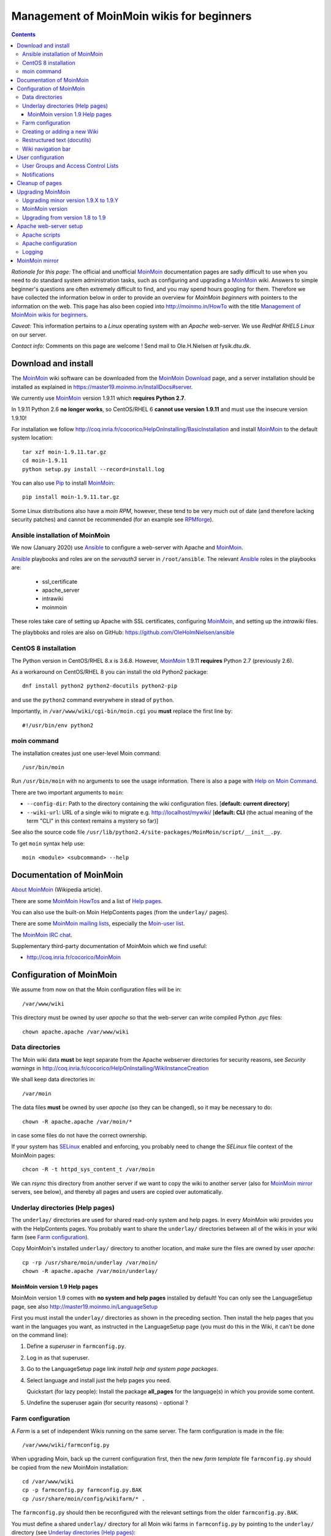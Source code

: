 .. _MoinMoin_Wiki:

==========================================
Management of MoinMoin wikis for beginners
==========================================

.. contents::

*Rationale for this page:* 
The official and unofficial `MoinMoin <http://moinmo.in/>`_ documentation pages are sadly difficult to use when you need to do standard system administration tasks,
such as configuring and upgrading a `MoinMoin <http://moinmo.in/>`_ wiki.
Answers to simple beginner's questions are often extremely difficult to find, and you may spend hours googling for them.
Therefore we have collected the information below in order to provide an overview for *MoinMoin beginners* with pointers to the information on the web.
This page has also been copied into http://moinmo.in/HowTo with the title `Management of MoinMoin wikis for beginners <http://moinmo.in/HowTo/BeginnersLinux>`_.

*Caveat:* This information pertains to a *Linux* operating system with an *Apache* web-server. We use *RedHat RHEL5 Linux* on our server.

*Contact info:* Comments on this page are welcome !  Send mail to Ole.H.Nielsen *at* fysik.dtu.dk.

Download and install
====================

The MoinMoin_ wiki software can be downloaded from the MoinMoin_ Download_ page,
and a server installation should be installed as explained in https://master19.moinmo.in/InstallDocs#server.

We currently use MoinMoin_ version 1.9.11 which **requires Python 2.7**.

In 1.9.11 Python 2.6 **no longer works**, so CentOS/RHEL 6 **cannot use version 1.9.11** and must use the insecure version 1.9.10!

For installation we follow http://coq.inria.fr/cocorico/HelpOnInstalling/BasicInstallation and install MoinMoin_ to the default system location::

  tar xzf moin-1.9.11.tar.gz
  cd moin-1.9.11
  python setup.py install --record=install.log

You can also use Pip_ to install MoinMoin_::

  pip install moin-1.9.11.tar.gz

Some Linux distributions also have a *moin RPM*, however, these tend to be very much out of date (and therefore lacking security patches) and cannot be recommended
(for an example see `RPMforge <http://packages.sw.be/moin/>`_).

.. _Pip: https://pypi.org/project/pip/
.. _Download: https://moinmo.in/MoinMoinDownload

Ansible installation of MoinMoin
--------------------------------

We now (January 2020) use Ansible_ to configure a web-server with Apache and MoinMoin_.

Ansible_ playbooks and roles are on the *servauth3* server in ``/root/ansible``.
The relevant Ansible_ roles in the playbooks are:

   - ssl_certificate
   - apache_server
   - intrawiki
   - moinmoin

These roles take care of setting up Apache with SSL certificates, configuring MoinMoin_, and setting up the *intrawiki* files.

The playbboks and roles are also on GitHub: https://github.com/OleHolmNielsen/ansible

.. _Ansible: https://wiki.fysik.dtu.dk/it/Ansible_configuration

CentOS 8 installation
---------------------

The Python version in CentOS/RHEL 8.x is 3.6.8.
However, MoinMoin_ 1.9.11 **requires** Python 2.7 (previously 2.6).

As a workaround on CentOS/RHEL 8 you can install the old Python2 package::

  dnf install python2 python2-docutils python2-pip

and use the ``python2`` command everywhere in stead of ``python``.

Importantly, in ``/var/www/wiki/cgi-bin/moin.cgi`` you **must** replace the first line by::

  #!/usr/bin/env python2

moin command
------------

The installation creates just one user-level Moin command::

  /usr/bin/moin

Run ``/usr/bin/moin`` with no arguments to see the usage information.
There is also a page with `Help on Moin Command <http://master.moinmo.in/HelpOnMoinCommand>`_.

There are two important arguments to ``moin``:

* ``--config-dir``: Path to the directory containing the wiki configuration files. [**default: current directory**]
* ``--wiki-url``: URL of a single wiki to migrate e.g. http://localhost/mywiki/ [**default: CLI** (the actual meaning of the term "CLI" in this context remains a mystery so far)]

See also the source code file ``/usr/lib/python2.4/site-packages/MoinMoin/script/__init__.py``.

To get ``moin`` syntax help use::

  moin <module> <subcommand> --help

Documentation of MoinMoin
=========================

`About MoinMoin <http://en.wikipedia.org/wiki/MoinMoin>`_ (Wikipedia article).

There are some `MoinMoin HowTos <http://moinmo.in/HowTo>`_ and a list of `Help pages <http://moinmo.in/HelpIndex>`_.

You can also use the built-on Moin HelpContents pages (from the ``underlay/`` pages).

There are some `MoinMoin mailing lists <http://moinmo.in/MoinMoinMailingLists>`_,
especially the `Moin-user list <https://lists.sourceforge.net/lists/listinfo/moin-user>`_.

The `MoinMoin IRC chat <http://moinmo.in/MoinMoinChat>`_.


Supplementary third-party documentation of MoinMoin which we find useful:

* http://coq.inria.fr/cocorico/MoinMoin

Configuration of MoinMoin
=========================

We assume from now on that the Moin configuration files will be in::

  /var/www/wiki

This directory must be owned by user *apache* so that the web-server can write compiled Python *.pyc* files::

  chown apache.apache /var/www/wiki

Data directories
----------------

The Moin wiki data **must** be kept separate from the Apache webserver directories for security reasons,
see *Security warnings* in http://coq.inria.fr/cocorico/HelpOnInstalling/WikiInstanceCreation

We shall keep data directories in::

  /var/moin

The data files **must** be owned by user *apache* (so they can be changed), so it may be necessary to do::

    chown -R apache.apache /var/moin/*

in case some files do not have the correct ownership.

If your system has `SELinux <http://en.wikipedia.org/wiki/Selinux>`_ enabled and enforcing, you probably need to change the *SELinux* file context of the MoinMoin pages::

  chcon -R -t httpd_sys_content_t /var/moin

We can *rsync* this directory from another server if we want to copy the wiki to another server (also for `MoinMoin mirror`_ servers, see below),
and thereby all pages and users are copied over automatically.

Underlay directories (Help pages)
---------------------------------

The ``underlay/`` directories are used for shared read-only system and help pages.
In every *MoinMoin* wiki provides you with the HelpContents pages.
You probably want to share the ``underlay/`` directories between all of the wikis in your wiki farm (see `Farm configuration`_).

Copy MoinMoin's installed ``underlay/`` directory to another location, and make sure the files are owned by user *apache*::

  cp -rp /usr/share/moin/underlay /var/moin/
  chown -R apache.apache /var/moin/underlay/

MoinMoin version 1.9 Help pages
...............................

MoinMoin version 1.9 comes with **no system and help pages** installed by default!
You can only see the LanguageSetup page, see also http://master19.moinmo.in/LanguageSetup

First you must install the ``underlay/`` directories as shown in the preceding section.
Then install the help pages that you want in the languages you want, as instructed in the LanguageSetup page 
(you must do this in the Wiki, it can't be done on the command line):

1. Define a *superuser* in ``farmconfig.py``.
2. Log in as that superuser.
3. Go to the LanguageSetup page link *install help and system page packages*.
4. Select language and install just the help pages you need.

   Quickstart (for lazy people): Install the package **all_pages** for the language(s) in which you provide some content. 

5. Undefine the superuser again (for security reasons) - optional ?


Farm configuration
------------------

A *Farm* is a set of independent Wikis running on the same server.
The farm configuration is made in the file::

  /var/www/wiki/farmconfig.py

When upgrading Moin, back up the current configuration first,
then the new *farm template* file ``farmconfig.py`` should be copied from the new MoinMoin installation::

  cd /var/www/wiki
  cp -p farmconfig.py farmconfig.py.BAK
  cp /usr/share/moin/config/wikifarm/* .

The ``farmconfig.py`` should then be reconfigured with the relevant settings from the older ``farmconfig.py.BAK``.

You must define a shared ``underlay/`` directory for all Moin wiki farms in ``farmconfig.py`` by pointing to the ``underlay/`` directory (see `Underlay directories (Help pages)`_::

  data_underlay_dir = '/var/moin/underlay/'

For the farm's *Wiki instances*, check that the correct URL pattern is used in the lines with ``wikis``, for example::

  wikis = [
      ("it",  r"^wiki.example.com/it.*$"),
  ]

**Note:** With MoinMoin version 1.9 and above the syntax is slightly different::

  wikis = [
      ("it",  r"^https://wiki\.example\.com/it.*$"),
  ]

Creating or adding a new Wiki
-----------------------------

If you create a new Wiki, say ``XXX``, from scratch, or if you want to add an extra Wiki instance to an existing farm of Wikis,
there are instructions in http://coq.inria.fr/cocorico/HelpOnInstalling/WikiInstanceCreation

Use the file ``mywiki.py`` (copied from ``/usr/share/moin/config/wikifarm/``) as a configuration template::

  cp mywiki.py XXX.py
  chmod 644 XXX.py

Remember to add a new *ScriptAlias* to the `Apache configuration`_ files, and add the instance to ``farmconfig.py``.

Start by copying the templates directories::

  mkdir /var/moin/XXX/
  cp -rp /usr/share/moin/data /var/moin/XXX/
  chown -R apache.apache /var/moin/XXX

where XXX is the Moin instance directory.

Restructured text (docutils)
----------------------------

This is an optional step:
`Restructured text <http://docutils.sourceforge.net/rst.html>`_ is an easy-to-read, *what-you-see-is-what-you-get* plaintext markup syntax and parser system.
The `docutils <http://docutils.sourceforge.net/>`_ Python package must be installed if you want to enable 
`Restructured text <http://docutils.sourceforge.net/rst.html>`_ markup in the MoinMoin pages:

1. One way is to install an RPM from you distribution::

     yum install python-docutils     # EL7
     dnf install python2-docutils    # EL8

2. Another way is to install from source:
   Unpack the docutils source tar-ball and install::

     tar xzvf docutils-0.X.tar.gz 
     cd docutils-0.X
     python setup.py install

In order to enable Restructured text markup in the pages, define this in the ``XXX.py`` farm configuration files::

    # Use Restructured text as default markup
    default_markup = 'rst'

One feature of Restructured text that's poorly documented is how to link to attachments in the page.
This is done by the double-underscore like in this example::

  Migration of data is described in the *MoinMoin* file moin-VERSION/docs/README.migration__.
  
  __ attachment:README.migration.txt

A scant documentation of this is in http://moinmo.in/HelpOnParsers/ReStructuredText section *Support for MoinMoin-specific link schemes*.

Wiki navigation bar
-------------------

Moin contains a number of Wiki navigation tabs (the look depends on the *theme* chosen).
This is configured in the wiki instance file ``XXX.py`` by the *navi_bar* list, for example::

      navi_bar = [
        # Will use page_front_page, (default FrontPage)
        u'%(page_front_page)s',   # Wiki front page
        u'Linux',                 # An important topic...
        u'Windows',               # Another important topic...
        u'RecentChanges',         # Lists recently changed pages
        u'FindPage',              # Search page
        u'HelpContents',          # Help page
    ]

If the navi_bar doesn't work, for example HelpContents is not available, and you are using MoinMoin version 1.9 and above,
please see the section `MoinMoin version 1.9 Help pages`_ regarding installation of help pages.

User configuration
==================

Users can create accounts by themselves on the Wiki *Login* page, see also `Help on Login <http://moinmo.in/HelpOnLogin>`_.

The procedure for creating a new account is:

1. The user goes to the Wiki page in question and clicks on the **Login** link near the top of the page.
   This takes you to a page ``...?action=login``.
2. Click on the link *If you do not have an account, you can create one now*.
3. On the *Create Account* page, enter:

   a. Your Wiki username, by convention *FirstnameLastname*.
   b. Your password of choice (**not** a very secret password, it may not be safely stored!).
   c. Your E-mail address (for MoinMoin sending mail to the user, for example for password recovery).
   d. Press *Create Profile*.

MoinMoin stores a permanent cookie in your browser so the user will remain logged in.

There **does not** seem to be a MoinMoin interface to the `Linux PAM authentication <http://en.wikipedia.org/wiki/Linux_PAM>`_ modules,
so there doesn't seem to be any way to use Linux system username/password accounts.

Administrators can manage user accounts in MoinMoin, please see http://moinmo.in/HelpOnUserHandling.
The ``moin`` command has some user handling subcommands, see the syntax by::

  moin account check --help
  moin account create --help
  moin account disable --help
  moin account homepage --help
  moin account resetpw --help

User Groups and Access Control Lists
------------------------------------

`Access Control Lists <http://moinmo.in/HelpOnAccessControlLists>`_ (ACL's) allow you to control the permissions of a user or a group of users (which you define, see `HelpOnGroups <http://moinmo.in/HelpOnGroups>`_). 
You can define permissions for the entire wiki, or for select pages of the wiki. 
 
A `MoinMoin group <http://moinmo.in/HelpOnGroups>`_ is a simple data structure that maps a group name to a set of group member names. It can be used e.g. within ACL definitions to specify groups of users. 

You should make a page called AdminGroup and use it to define some people who get admin rights. 
The AdminGroup has the format::

  #acl AdminGroup:read,write,revert All:read
  #format wiki
  Members of this group will get admin rights. If you think you should be in this group, contact one of its members to add you.
  * SomeAdmin
  * AnotherAdmin

Notifications
-------------

MoinMoin can notify users of changed pages by E-mail, see `Help On Notification <http://moinmo.in/HelpOnNotification>`_.
Users can click on the *User* menu item *Settings* to manage their notifications.

Cleanup of pages
================

After some time there may be empty pages, deleted pages, or pages that are no longer referred to.
There is a cleanup command for this::

  moin maint cleanpage --help

which makes some shell commands (please review the commands in ``clean.sh``) to move bad pages out of the way::

  cd /var/moin/XXX
  mkdir trash deleted
  moin --config-dir=/var/www/wiki --wiki-url=wiki.example.com/XXX maint cleanpage > clean.sh
  sh -x clean.sh

Upgrading MoinMoin
==================

Migration of data is described in the *MoinMoin* file moin-VERSION/docs/README.migration__.

__ attachment:README.migration.txt

The wiki pages are accompanied by a **meta file** (not to be changed manually!) which described the *MoinMoin* version of all the pages::

  cat /var/moin/XXX/data/meta
  data_format_revision: 1090300

There exists further advice about upgrading MoinMoin:

* `Migration from moin 1.5 to 1.6 (and beyond) <http://moinmo.in/HowTo/Migrate%20from%201.5%20to%201.6>`_ (Linux based)
* `Updating from MoinMoin 1.5.x to 1.6.x <http://moinmo.in/RickVanderveer/UpgradingFromMoin15ToMoin16>`_ (Windows based)

Upgrading minor version 1.9.X to 1.9.Y
--------------------------------------

Install the new MoinMoin_ version as described above for a new installation, see `Download and install`_.

Next, in the Apache file ``/etc/httpd/conf.d/wiki.conf`` you must add a new line corresponding to the new version, for example::

  Alias /moin_static1911 "/usr/lib/python2.7/site-packages/MoinMoin/web/static/htdocs/"

You may have multiple lines like that without bad side effects.
Please note that MoinMoin_ 1.9.11 **requires Python 2.7** (no lower or higher versions will work!).

Remember to restart the Apache server after changing the configuration::

  systemctl restart httpd

MoinMoin version
----------------

It is not immediately obvious which version of *MoinMoin* is installed on a system.

One way to inquire about the installed version of *MoinMoin*  is to show the Wiki's SystemInfo page.
See `MoinMoinQuestions/Other <http://moinmo.in/MoinMoinQuestions/Other>`_ question *What version of MoinMoin is installed on my PC?*

Another way is using the ``moin`` command::

  moin --version
  MoinMoin 1.8.8 [release]

A third way is to look into the installed file ``/usr/lib/python2.4/site-packages/MoinMoin/version.py``.

If your *MoinMoin* has been installed by RPM, you can of course also do ``rpm -q moin``.

Upgrading from version 1.8 to 1.9
---------------------------------

The MoinMoin configuration files in version 1.9 differ somewhat from version 1.8.
As always, the old ``farmconfig.py`` and wiki files ``XXX.py`` should be reconfigured with some relevant settings from the older version backups.

Even though the MoinMoin 1.9 documentation recommends to use Apache with *WSGI* (see `Apache configuration`_ scripts below),
the old and slow ``moin.cgi`` works as well.
Make a backup first::

  cd /var/www/wiki/cgi-bin
  cp -p moin.cgi moin.cgi.BAK

before installing the ``moin.cgi`` from version 1.9 and configuring it as shown in `Configuration of MoinMoin`_.


Next steps:

1. Install MoinMoin version 1.9.X as usual (see `Download and install`_).

   You will have to modify the ``wikis`` list in ``farmconfig.py`` for version 1.9 like in `Farm configuration`_.

2. Perform page cleanup and migration as shown in the following section for upgrades to version 1.8.X, but with the new URL syntax::

     moin --config-dir=/var/www/wiki --wiki-url=https://wiki.example.com/XXX maint cleancache
     moin --config-dir=/var/www/wiki --wiki-url=https://wiki.example.com/XXX migration data

Apache web-server setup
=======================

There is some advice at http://coq.inria.fr/cocorico/HelpOnInstalling/ApacheOnLinux.

Apache scripts
--------------

The CGI script is the simplest and slowest way to implement a MoinMoin server.
The MoinMoin people recommend to use faster methods such as *FastCGI* or `WSGI <http://wsgi.org/>`_ (see http://master19.moinmo.in/InstallDocs#server).
See also http://coq.inria.fr/cocorico/HelpOnInstalling/ApacheOnLinux and the `Apache configuration`_ section below.

To use the simple CGI scripts, copy the Moin CGI file into the web-server directories::

  cp /usr/share/moin/server/moin.cgi /var/www/wiki/cgi-bin/moin.cgi

As explained in the help page, add the following line to ``moin.cgi`` which points to the location of Wiki files like ``farmconfig.py``::

  sys.path.insert(0, '/var/www/wiki')

One should use **absolute paths** in stead of relative paths.

Apache configuration
--------------------

First ensure that the required Apache packages are installed::

  rpm -q httpd mod_ssl

This is our Apache configuration file ``/etc/httpd/conf.d/wiki.conf`` for the Wiki (must change the server address)::

 # Wiki
 <VirtualHost XX.YY.ZZ.VV:80>
     AddDefaultCharset Off
     ServerAdmin webmaster@example.com
     ServerName wiki.example.com
     Redirect / https://wiki.example.com/
 </VirtualHost>   

 # Wiki SSL
 <VirtualHost XX.YY.ZZ.VV:443>
     AddDefaultCharset Off
     ServerAdmin webmaster@example.com
     ServerName wiki.example.com
     DocumentRoot /var/www/wiki/
     # For MoinMoin version >= 1.9
     # Static moin files for v.1.9.3, URL changes with Moin version:
     Alias /moin_static193 "/usr/lib/python2.4/site-packages/MoinMoin/web/static/htdocs/"
     # Required for /wiki/modern/css/*.css files:
     Alias /wiki/ "/usr/lib/python2.4/site-packages/MoinMoin/web/static/htdocs/"
     ScriptAlias /it "/var/www/wiki/cgi-bin/moin.cgi"
     SSLEngine On
     SSLCertificateFile /etc/pki/tls/certs/example.com.crt 
     SSLCertificateKeyFile /etc/pki/tls/private/example.com.key
 </VirtualHost>

Here ``moin_static193`` must be changed according the the Moin version being used !

The **IP address** in the configuration file must be changed according to which server is used.
Also, *SSL certificates* must be installed (beyond the scope of this page).

Logging
-------

Moin will make logging in the Apache logfiles by default.
Some explanation of Moin logging is in ``/usr/share/moin/config/logging/`` or in the source code ``moin-1.V.V/wiki/config/logging/``.
A thorough explanation of logging has not been found on the web so far.

Some example logging configurations are installed in the ``/usr/share/moin/config/logging/`` directory,
where we use the ``stderr`` example to make logging to the Apache webserver, changing however the loglevel in this file::

  [DEFAULT]
  # Default loglevel, to adjust verbosity: DEBUG, INFO, WARNING, ERROR, CRITICAL
  loglevel=WARNING

The default logging level is *INFO* which is useful while installing/debugging, but for a production site *WARNING* is better.

The ``stderr`` logging is configured in the ``moin.cgi`` file::

  # b) Configuration of moin's logging
  #    If you have set up MOINLOGGINGCONF environment variable, you don't need this!
  #    You also don't need this if you are happy with the builtin defaults.
  #    See wiki/config/logging/... for some sample config files.
  from MoinMoin import log
  log.load_config('/usr/share/moin/config/logging/stderr')


MoinMoin mirror
===============

This wiki can be mirrored on another server - all files in the ``/var/moin/`` directory are rsync'ed by a crontab job every night::

  10 0 * * * /usr/bin/rsync -aq /var/moin/ mirror:/var/moin/

Two configuration files must be modified so that the mirror wiki works and is read-only:

* In ``/var/www/wiki/XXX.py`` the following line is changed from::

    acl_rights_before = u"AdminGroup:read,write,delete,revert,admin"

  to::

    acl_rights_before = u"AdminGroup:read"

* The file ``/var/www/wiki/farmconfig.py`` must have the hostname configured as in::

    wikis = [
      ("it",  r"^mirror.example.com/it.*$"),
    ]
